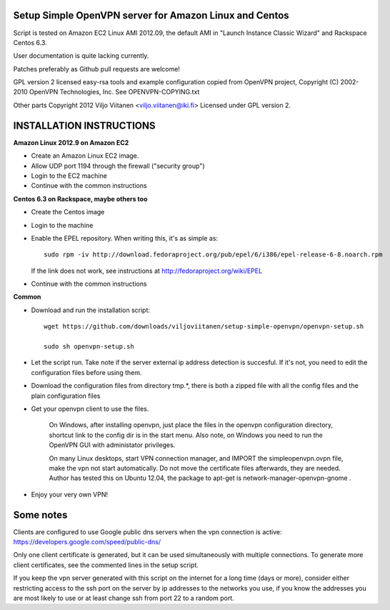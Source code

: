 Setup Simple OpenVPN server for Amazon Linux and Centos
=======================================================

Script is tested on Amazon EC2 Linux AMI 2012.09, the default AMI in
"Launch Instance Classic Wizard" and Rackspace Centos 6.3.

User documentation is quite lacking currently.

Patches preferably as Github pull requests are welcome!

GPL version 2 licensed easy-rsa tools and example configuration copied
from OpenVPN project, Copyright (C) 2002-2010 OpenVPN Technologies, Inc.
See OPENVPN-COPYING.txt

Other parts Copyright 2012 Viljo Viitanen <viljo.viitanen@iki.fi>
Licensed under GPL version 2. 

INSTALLATION INSTRUCTIONS
=========================

**Amazon Linux 2012.9 on Amazon EC2**

- Create an Amazon Linux EC2 image.

- Allow UDP port 1194 through the firewall ("security group")

- Login to the EC2 machine

- Continue with the common instructions

**Centos 6.3 on Rackspace, maybe others too**

- Create the Centos image

- Login to the machine

- Enable the EPEL repository. When writing this, it's as simple as: ::

    sudo rpm -iv http://download.fedoraproject.org/pub/epel/6/i386/epel-release-6-8.noarch.rpm

  If the link does not work, see instructions at http://fedoraproject.org/wiki/EPEL

- Continue with the common instructions

**Common**

- Download and run the installation script: ::

    wget https://github.com/downloads/viljoviitanen/setup-simple-openvpn/openvpn-setup.sh

    sudo sh openvpn-setup.sh

- Let the script run. Take note if the server external ip address
  detection is succesful. If it's not, you need to edit the
  configuration files before using them.

- Download the configuration files from directory tmp.*,
  there is both a zipped file with all the config files and
  the plain configuration files

- Get your openvpn client to use the files.

    On Windows, after installing openvpn, just place the files in the openvpn
    configuration directory, shortcut link to the config dir is in the start menu.
    Also note, on Windows you need to run the OpenVPN GUI with administator
    privileges.

    On many Linux desktops, start VPN connection manager, and IMPORT the
    simpleopenvpn.ovpn file, make the vpn not start automatically.
    Do not move the certificate files afterwards, they are needed.
    Author has tested this on Ubuntu 12.04, the package to apt-get is
    network-manager-openvpn-gnome .

- Enjoy your very own VPN!

Some notes
==========

Clients are configured to use Google public dns servers when
the vpn connection is active: https://developers.google.com/speed/public-dns/

Only one client certificate is generated, but it can be used simultaneously
with multiple connections. To generate more client certificates, see the
commented lines in the setup script.

If you keep the vpn server generated with this script on the internet for a
long time (days or more), consider either restricting access to the ssh port on
the server by ip addresses to the networks you use, if you know the addresses
you are most likely to use or at least change ssh from port 22 to a random
port.
